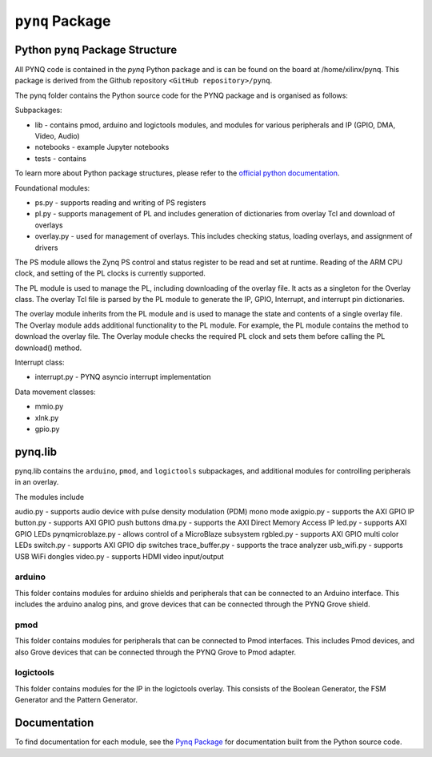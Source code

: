*********************
``pynq`` Package
*********************

   
Python ``pynq`` Package Structure
==================================
All PYNQ code is contained in the *pynq* Python package and is can be found on the board at /home/xilinx/pynq.  This package is derived from the Github repository ``<GitHub repository>/pynq``.

The pynq folder contains the Python source code for the PYNQ package and is organised as follows:

.. image:: ./images/pynq_package_root.png
   :align: center

Subpackages:

* lib - contains pmod, arduino and logictools modules, and modules for various peripherals and IP (GPIO, DMA, Video, Audio)
* notebooks - example Jupyter notebooks
* tests - contains 

To learn more about Python package structures, please refer to the `official python documentation <https://docs.python.org/3.5/tutorial/modules.html#packages>`_.

Foundational modules:

* ps.py - supports reading and writing of PS registers 
* pl.py - supports management of PL and includes generation of dictionaries from overlay Tcl and download of overlays
* overlay.py - used for management of overlays. This includes checking status, loading overlays, and assignment of drivers

The PS module allows the Zynq PS control and status register to be read and set at runtime. Reading of the ARM CPU clock, and setting of the PL clocks is currently supported.

The PL module is used to manage the PL, including downloading of the overlay file. It acts as a singleton for the Overlay class. The overlay Tcl file is parsed by the PL module to generate the IP, GPIO, Interrupt, and interrupt pin dictionaries. 

The overlay module inherits from the PL module and is used to manage the state and contents of a single overlay file. The Overlay module adds additional functionality to the PL module. For example, the PL module contains the method to download the overlay file. The Overlay module checks the required PL clock and sets them before calling the PL download() method. 

Interrupt class:

* interrupt.py - PYNQ asyncio interrupt implementation

Data movement classes:

* mmio.py
* xlnk.py 
* gpio.py


pynq.lib
========

pynq.lib contains the ``arduino``, ``pmod``, and ``logictools`` subpackages, and additional modules for controlling peripherals in an overlay. 

The modules include 

audio.py - supports audio device with pulse density modulation (PDM) mono mode
axigpio.py - supports the AXI GPIO IP
button.py - supports AXI GPIO  push buttons
dma.py - supports the AXI Direct Memory Access IP
led.py - supports AXI GPIO LEDs
pynqmicroblaze.py - allows control of a MicroBlaze subsystem
rgbled.py - supports AXI GPIO multi color LEDs
switch.py - supports AXI GPIO dip switches
trace_buffer.py - supports the trace analyzer
usb_wifi.py - supports USB WiFi dongles
video.py - supports HDMI video input/output


arduino
----------------

This folder contains modules for arduino shields and peripherals that can be connected to an Arduino interface. This includes the arduino analog pins, and grove devices that can be connected through the PYNQ Grove shield. 

pmod
-------------

This folder contains modules for peripherals that can be connected to Pmod interfaces. This includes Pmod devices, and also Grove devices that can be connected through the PYNQ Grove to Pmod adapter.  


logictools
----------------

This folder contains modules for the IP in the logictools overlay. This consists of the Boolean Generator, the FSM Generator and the Pattern Generator. 

   
Documentation
=============================
To find documentation for each module, see the `Pynq Package <modules.html>`_ for documentation built from the Python source code.

